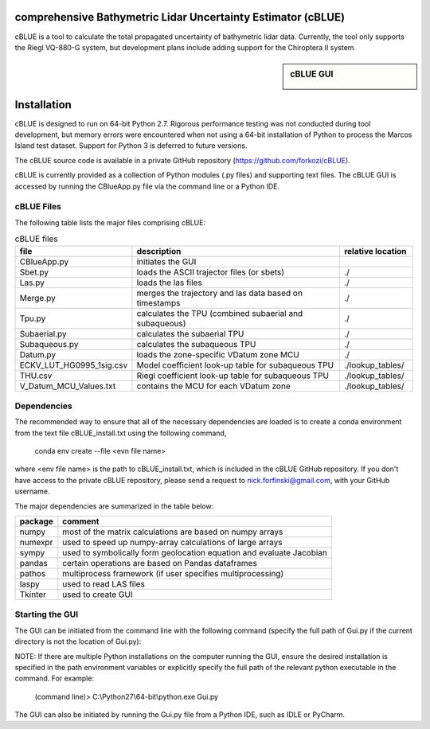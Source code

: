 comprehensive Bathymetric Lidar Uncertainty Estimator (cBLUE)
=============================================================

cBLUE is a tool to calculate the total propagated uncertainty of bathymetric lidar data.  Currently, the tool only supports the Riegl VQ-880-G system, but development plans include adding support for the Chiroptera II system.

.. sidebar:: cBLUE GUI

	.. image:: ../images/GUI.png
	
Installation
============

cBLUE is designed to run on 64-bit Python 2.7.  Rigorous performance testing was not conducted during tool development, but memory errors were encountered when not using a 64-bit installation of Python to process the Marcos Island test dataset.  Support for Python 3 is deferred to future versions.  

The cBLUE source code is available in a private GitHub repository (https://github.com/forkozi/cBLUE).

cBLUE is currently provided as a collection of Python modules (.py files) and supporting text files.  The cBLUE GUI is accessed by running the CBlueApp.py file via the command line or a Python IDE. 


cBLUE Files
-----------

The following table lists the major files comprising cBLUE:

.. csv-table:: cBLUE files
	:header: file, description, relative location
	:widths: 14, 30, 10

	CBlueApp.py, initiates the GUI
	Sbet.py, loads the ASCII trajector files (or sbets), ./
	Las.py, loads the las files, ./
	Merge.py, merges the trajectory and las data based on timestamps, ./
	Tpu.py, calculates the TPU (combined subaerial and subaqueous), ./
	Subaerial.py, calculates the subaerial TPU, ./
	Subaqueous.py, calculates the subaqueous TPU, ./
	Datum.py, loads the zone-specific VDatum zone MCU, ./
	ECKV_LUT_HG0995_1sig.csv, Model coefficient look-up table for subaqueous TPU, ./lookup_tables/
	THU.csv, Riegl coefficient look-up table for subaqueous TPU, ./lookup_tables/
	V_Datum_MCU_Values.txt, contains the MCU for each VDatum zone, ./lookup_tables/


Dependencies
------------
The recommended way to ensure that all of the necessary dependencies are loaded is to create a conda environment from the text file cBLUE_install.txt using the following command, 

	conda env create --file <evn file name>
	
where <env file name> is the path to cBLUE_install.txt, which is included in the cBLUE GitHub repository.  If you don't have access to the private cBLUE repository, please send a request to nick.forfinski@gmail.com, with your GitHub username.

The major dependencies are summarized in the table below:

=======		=============================================================================
package		comment
=======		=============================================================================
numpy		most of the matrix calculations are based on numpy arrays
numexpr		used to speed up numpy-array calculations of large arrays
sympy		used to symbolically form geolocation equation and evaluate Jacobian
pandas		certain operations are based on Pandas dataframes
pathos		multiprocess framework (if user specifies multiprocessing)
laspy		used to read LAS files
Tkinter		used to create GUI
=======		=============================================================================

Starting the GUI
----------------
The GUI can be initiated from the command line with the following command (specify the full path of Gui.py if the current directory is not the location of Gui.py):

NOTE: If there are multiple Python installations on the computer running the GUI, ensure the desired installation is specified in the path environment variables or explicitly specify the full path of the relevant python executable in the command. For example:

	(command line)> C:\\Python27\\64-bit\\python.exe Gui.py

The GUI can also be initiated by running the Gui.py file from a Python IDE, such as IDLE or PyCharm.